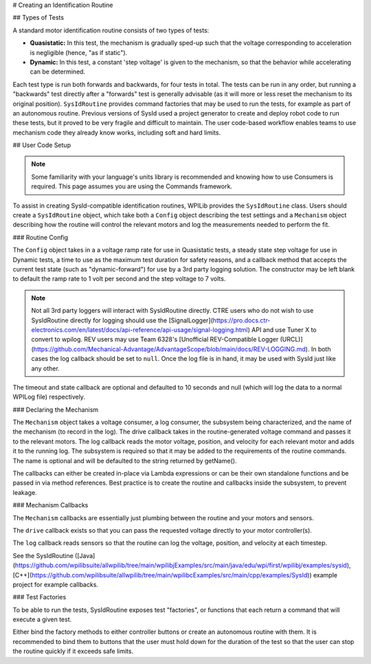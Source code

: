 # Creating an Identification Routine

## Types of Tests

A standard motor identification routine consists of two types of tests:

- **Quasistatic:** In this test, the mechanism is gradually sped-up such that the voltage corresponding to acceleration is negligible (hence, "as if static").
- **Dynamic:** In this test, a constant 'step voltage' is given to the mechanism, so that the behavior while accelerating can be determined.

Each test type is run both forwards and backwards, for four tests in total. The tests can be run in any order, but running a "backwards" test directly after a "forwards" test is generally advisable (as it will more or less reset the mechanism to its original position). ``SysIdRoutine`` provides command factories that may be used to run the tests, for example as part of an autonomous routine. Previous versions of SysId used a project generator to create and deploy robot code to run these tests, but it proved to be very fragile and difficult to maintain. The user code-based workflow enables teams to use mechanism code they already know works, including soft and hard limits.

## User Code Setup

.. note:: Some familiarity with your language's units library is recommended and knowing how to use Consumers is required. This page assumes you are using the Commands framework.

To assist in creating SysId-compatible identification routines, WPILib provides the ``SysIdRoutine`` class. Users should create a ``SysIdRoutine`` object, which take both a ``Config`` object describing the test settings and a ``Mechanism`` object describing how the routine will control the relevant motors and log the measurements needed to perform the fit.

### Routine Config

The ``Config`` object takes in a a voltage ramp rate for use in Quasistatic tests, a steady state step voltage for use in Dynamic tests, a time to use as the maximum test duration for safety reasons, and a callback method that accepts the current test state (such as "dynamic-forward") for use by a 3rd party logging solution. The constructor may be left blank to default the ramp rate to 1 volt per second and the step voltage to 7 volts.

.. note:: Not all 3rd party loggers will interact with SysIdRoutine directly. CTRE users who do not wish to use SysIdRoutine directly for logging should use the [SignalLogger](https://pro.docs.ctr-electronics.com/en/latest/docs/api-reference/api-usage/signal-logging.html) API and use Tuner X to convert to wpilog. REV users may use Team 6328's [Unofficial REV-Compatible Logger (URCL)](https://github.com/Mechanical-Advantage/AdvantageScope/blob/main/docs/REV-LOGGING.md). In both cases the log callback should be set to ``null``. Once the log file is in hand, it may be used with SysId just like any other.

The timeout and state callback are optional and defaulted to 10 seconds and null (which will log the data to a normal WPILog file) respectively.

### Declaring the Mechanism

The ``Mechanism`` object takes a voltage consumer, a log consumer, the subsystem being characterized, and the name of the mechanism (to record in the log). The drive callback takes in the routine-generated voltage command and passes it to the relevant motors. The log callback reads the motor voltage, position, and velocity for each relevant motor and adds it to the running log. The subsystem is required so that it may be added to the requirements of the routine commands. The name is optional and will be defaulted to the string returned by getName().

The callbacks can either be created in-place via Lambda expressions or can be their own standalone functions and be passed in via method references. Best practice is to create the routine and callbacks inside the subsystem, to prevent leakage.

.. tab-set-code::

  ```java
  // Creates a SysIdRoutine
  SysIdRoutine routine = new SysIdRoutine(
      new SysIdRoutine.Config(),
      new SysIdRoutine.Mechanism(this::voltageDrive, this::logMotors, this)
  );
  ```

### Mechanism Callbacks

The ``Mechanism`` callbacks are essentially just plumbing between the routine and your motors and sensors.

The ``drive`` callback exists so that you can pass the requested voltage directly to your motor controller(s).

The ``log`` callback reads sensors so that the routine can log the voltage, position, and velocity at each timestep.

See the SysIdRoutine ([Java](https://github.com/wpilibsuite/allwpilib/tree/main/wpilibjExamples/src/main/java/edu/wpi/first/wpilibj/examples/sysid), [C++](https://github.com/wpilibsuite/allwpilib/tree/main/wpilibcExamples/src/main/cpp/examples/SysId)) example project for example callbacks.

### Test Factories

To be able to run the tests, SysIdRoutine exposes test "factories", or functions that each return a command that will execute a given test.

.. tab-set-code::

  ```java
  public Command sysIdQuasistatic(SysIdRoutine.Direction direction) {
    return routine.quasistatic(direction);
  }

  public Command sysIdDynamic(SysIdRoutine.Direction direction) {
    return routine.dynamic(direction);
  }
  ```

Either bind the factory methods to either controller buttons or create an autonomous routine with them. It is recommended to bind them to buttons that the user must hold down for the duration of the test so that the user can stop the routine quickly if it exceeds safe limits.
